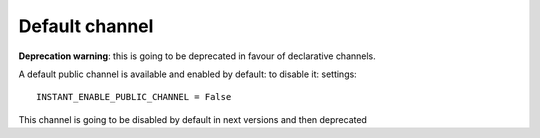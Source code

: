Default channel
===============

**Deprecation warning**: this is going to be deprecated in favour of declarative channels. 

A default public channel is available and enabled by default: to disable it: settings:

.. highlight:: python

::

   INSTANT_ENABLE_PUBLIC_CHANNEL = False
   
This channel is going to be disabled by default in next versions and then deprecated

